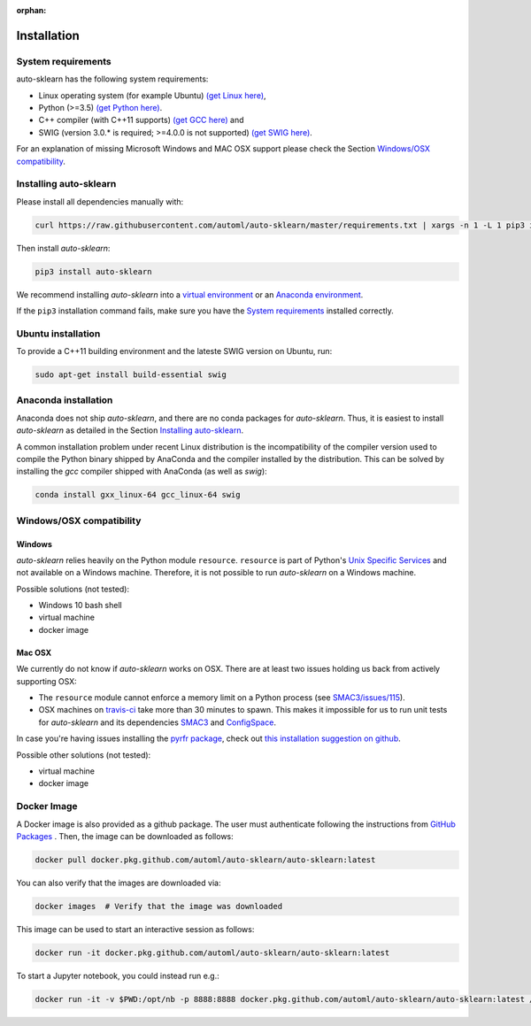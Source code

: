 :orphan:

.. _installation:

============
Installation
============

System requirements
===================

auto-sklearn has the following system requirements:

* Linux operating system (for example Ubuntu) `(get Linux here) <https://www.wikihow.com/Install-Linux>`_,
* Python (>=3.5) `(get Python here) <https://www.python.org/downloads/>`_.
* C++ compiler (with C++11 supports) `(get GCC here) <https://www.tutorialspoint.com/How-to-Install-Cplusplus-Compiler-on-Linux>`_ and
* SWIG (version 3.0.* is required; >=4.0.0 is not supported) `(get SWIG here) <http://www.swig.org/survey.html>`_.

For an explanation of missing Microsoft Windows and MAC OSX support please
check the Section `Windows/OSX compatibility`_.

Installing auto-sklearn
=======================

Please install all dependencies manually with:

.. code:: bash

    curl https://raw.githubusercontent.com/automl/auto-sklearn/master/requirements.txt | xargs -n 1 -L 1 pip3 install

Then install *auto-sklearn*:

.. code:: bash

    pip3 install auto-sklearn

We recommend installing *auto-sklearn* into a
`virtual environment <http://docs.python-guide.org/en/latest/dev/virtualenvs/>`_
or an
`Anaconda environment <https://conda.io/projects/conda/en/latest/user-guide/tasks/manage-environments.html>`_.

If the ``pip3`` installation command fails, make sure you have the `System requirements`_ installed correctly.

Ubuntu installation
===================

To provide a C++11 building environment and the lateste SWIG version on Ubuntu,
run:

.. code:: bash

    sudo apt-get install build-essential swig


Anaconda installation
=====================

Anaconda does not ship *auto-sklearn*, and there are no conda packages for
*auto-sklearn*. Thus, it is easiest to install *auto-sklearn* as detailed in
the Section `Installing auto-sklearn`_.

A common installation problem under recent Linux distribution is the
incompatibility of the compiler version used to compile the Python binary
shipped by AnaConda and the compiler installed by the distribution. This can
be solved by installing the *gcc* compiler shipped with AnaConda (as well as
*swig*):

.. code:: bash

    conda install gxx_linux-64 gcc_linux-64 swig


Windows/OSX compatibility
=========================

Windows
~~~~~~~

*auto-sklearn* relies heavily on the Python module ``resource``. ``resource``
is part of Python's `Unix Specific Services <https://docs.python.org/3/library/unix.html>`_
and not available on a Windows machine. Therefore, it is not possible to run
*auto-sklearn* on a Windows machine.

Possible solutions (not tested):

* Windows 10 bash shell
* virtual machine
* docker image

Mac OSX
~~~~~~~

We currently do not know if *auto-sklearn* works on OSX. There are at least two
issues holding us back from actively supporting OSX:

* The ``resource`` module cannot enforce a memory limit on a Python process
  (see `SMAC3/issues/115 <https://github.com/automl/SMAC3/issues/115>`_).
* OSX machines on `travis-ci <https://travis-ci.org/>`_ take more than 30
  minutes to spawn. This makes it impossible for us to run unit tests for
  *auto-sklearn* and its dependencies `SMAC3 <https://github.com/automl/SMAC3>`_
  and `ConfigSpace <https://github.com/automl/ConfigSpace>`_.

In case you're having issues installing the `pyrfr package <https://github.com/automl/random_forest_run>`_, check out
`this installation suggestion on github <https://github.com/automl/auto-sklearn/issues/360#issuecomment-335150470>`_.

Possible other solutions (not tested):

* virtual machine
* docker image

Docker Image
=========================
A Docker image is also provided as a github package. The user must authenticate following the instructions from `GitHub Packages <https://help.github.com/en/packages/using-github-packages-with-your-projects-ecosystem/configuring-docker-for-use-with-github-packages>`_ . Then, the image can be downloaded as follows:

.. code:: bash

    docker pull docker.pkg.github.com/automl/auto-sklearn/auto-sklearn:latest

You can also verify that the images are downloaded via:

.. code:: bash

    docker images  # Verify that the image was downloaded

This image can be used to start an interactive session as follows:

.. code:: bash

    docker run -it docker.pkg.github.com/automl/auto-sklearn/auto-sklearn:latest

To start a Jupyter notebook, you could instead run e.g.:

.. code:: bash

    docker run -it -v $PWD:/opt/nb -p 8888:8888 docker.pkg.github.com/automl/auto-sklearn/auto-sklearn:latest /bin/bash -c "mkdir -p /opt/nb && jupyter notebook --notebook-dir=/opt/nb --ip='0.0.0.0' --port=8888 --no-browser --allow-root"


